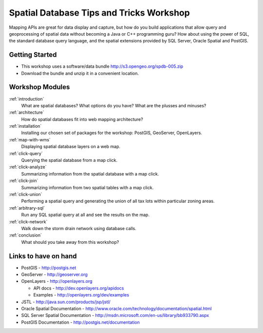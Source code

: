 .. Spatial SQL for the Web master file.

Spatial Database Tips and Tricks Workshop
=========================================

Mapping APIs are great for data display and capture, but how do you build 
applications that allow query and geoprocessing of spatial data without 
becoming a Java or C++ programming guru? How about using the power of SQL, 
the standard database query language, and the spatial extensions provided 
by SQL Server, Oracle Spatial and PostGIS.

Getting Started
---------------

* This workshop uses a software/data bundle http://s3.opengeo.org/spdb-005.zip
* Download the bundle and unzip it in a convenient location.

Workshop Modules
----------------

:ref:`introduction`
  What are spatial databases? What options do you have? What are the plusses and minuses?

:ref:`architecture`
  How do spatial databases fit into web mapping architecture?

:ref:`installation`
  Installing our chosen set of packages for the workshop: PostGIS, GeoServer, OpenLayers.

:ref:`map-with-wms`
  Displaying spatial database layers on a web map.

:ref:`click-query`
  Querying the spatial database from a map click.

:ref:`click-analyze`
  Summarizing information from the spatial database with a map click.

:ref:`click-join`
  Summarizing information from two spatial tables with a map click.

:ref:`click-union`
  Performing a spatial query and generating the union of all tax lots within particular zoning areas.

:ref:`arbitrary-sql`
  Run any SQL spatial query at all and see the results on the map.

:ref:`click-network`
  Walk down the storm drain network using database calls.

:ref:`conclusion`
  What should you take away from this workshop?

Links to have on hand
---------------------

* PostGIS - http://postgis.net 
* GeoServer - http://geoserver.org 
* OpenLayers - http://openlayers.org

  - API docs - http://dev.openlayers.org/apidocs
  - Examples - http://openlayers.org/dev/examples 

* JSTL - http://java.sun.com/products/jsp/jstl/
* Oracle Spatial Documentation - http://www.oracle.com/technology/documentation/spatial.html
* SQL Server Spatial Documentation - http://msdn.microsoft.com/en-us/library/bb933790.aspx
* PostGIS Documentation - http://postgis.net/documentation

